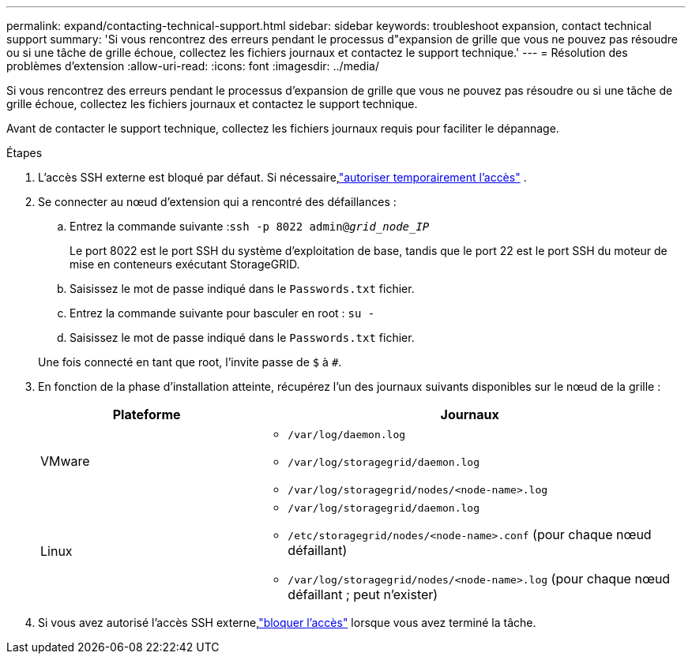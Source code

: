 ---
permalink: expand/contacting-technical-support.html 
sidebar: sidebar 
keywords: troubleshoot expansion, contact technical support 
summary: 'Si vous rencontrez des erreurs pendant le processus d"expansion de grille que vous ne pouvez pas résoudre ou si une tâche de grille échoue, collectez les fichiers journaux et contactez le support technique.' 
---
= Résolution des problèmes d'extension
:allow-uri-read: 
:icons: font
:imagesdir: ../media/


[role="lead"]
Si vous rencontrez des erreurs pendant le processus d'expansion de grille que vous ne pouvez pas résoudre ou si une tâche de grille échoue, collectez les fichiers journaux et contactez le support technique.

Avant de contacter le support technique, collectez les fichiers journaux requis pour faciliter le dépannage.

.Étapes
. L'accès SSH externe est bloqué par défaut.  Si nécessaire,link:../admin/manage-external-ssh-access.html["autoriser temporairement l'accès"] .
. Se connecter au nœud d'extension qui a rencontré des défaillances :
+
.. Entrez la commande suivante :``ssh -p 8022 admin@_grid_node_IP_``
+
Le port 8022 est le port SSH du système d'exploitation de base, tandis que le port 22 est le port SSH du moteur de mise en conteneurs exécutant StorageGRID.

.. Saisissez le mot de passe indiqué dans le `Passwords.txt` fichier.
.. Entrez la commande suivante pour basculer en root : `su -`
.. Saisissez le mot de passe indiqué dans le `Passwords.txt` fichier.


+
Une fois connecté en tant que root, l'invite passe de `$` à `#`.

. En fonction de la phase d'installation atteinte, récupérez l'un des journaux suivants disponibles sur le nœud de la grille :
+
[cols="1a,2a"]
|===
| Plateforme | Journaux 


 a| 
VMware
 a| 
** `/var/log/daemon.log`
** `/var/log/storagegrid/daemon.log`
** `/var/log/storagegrid/nodes/<node-name>.log`




 a| 
Linux
 a| 
** `/var/log/storagegrid/daemon.log`
** `/etc/storagegrid/nodes/<node-name>.conf` (pour chaque nœud défaillant)
** `/var/log/storagegrid/nodes/<node-name>.log` (pour chaque nœud défaillant ; peut n'exister)


|===
. Si vous avez autorisé l'accès SSH externe,link:../admin/manage-external-ssh-access.html["bloquer l'accès"] lorsque vous avez terminé la tâche.

